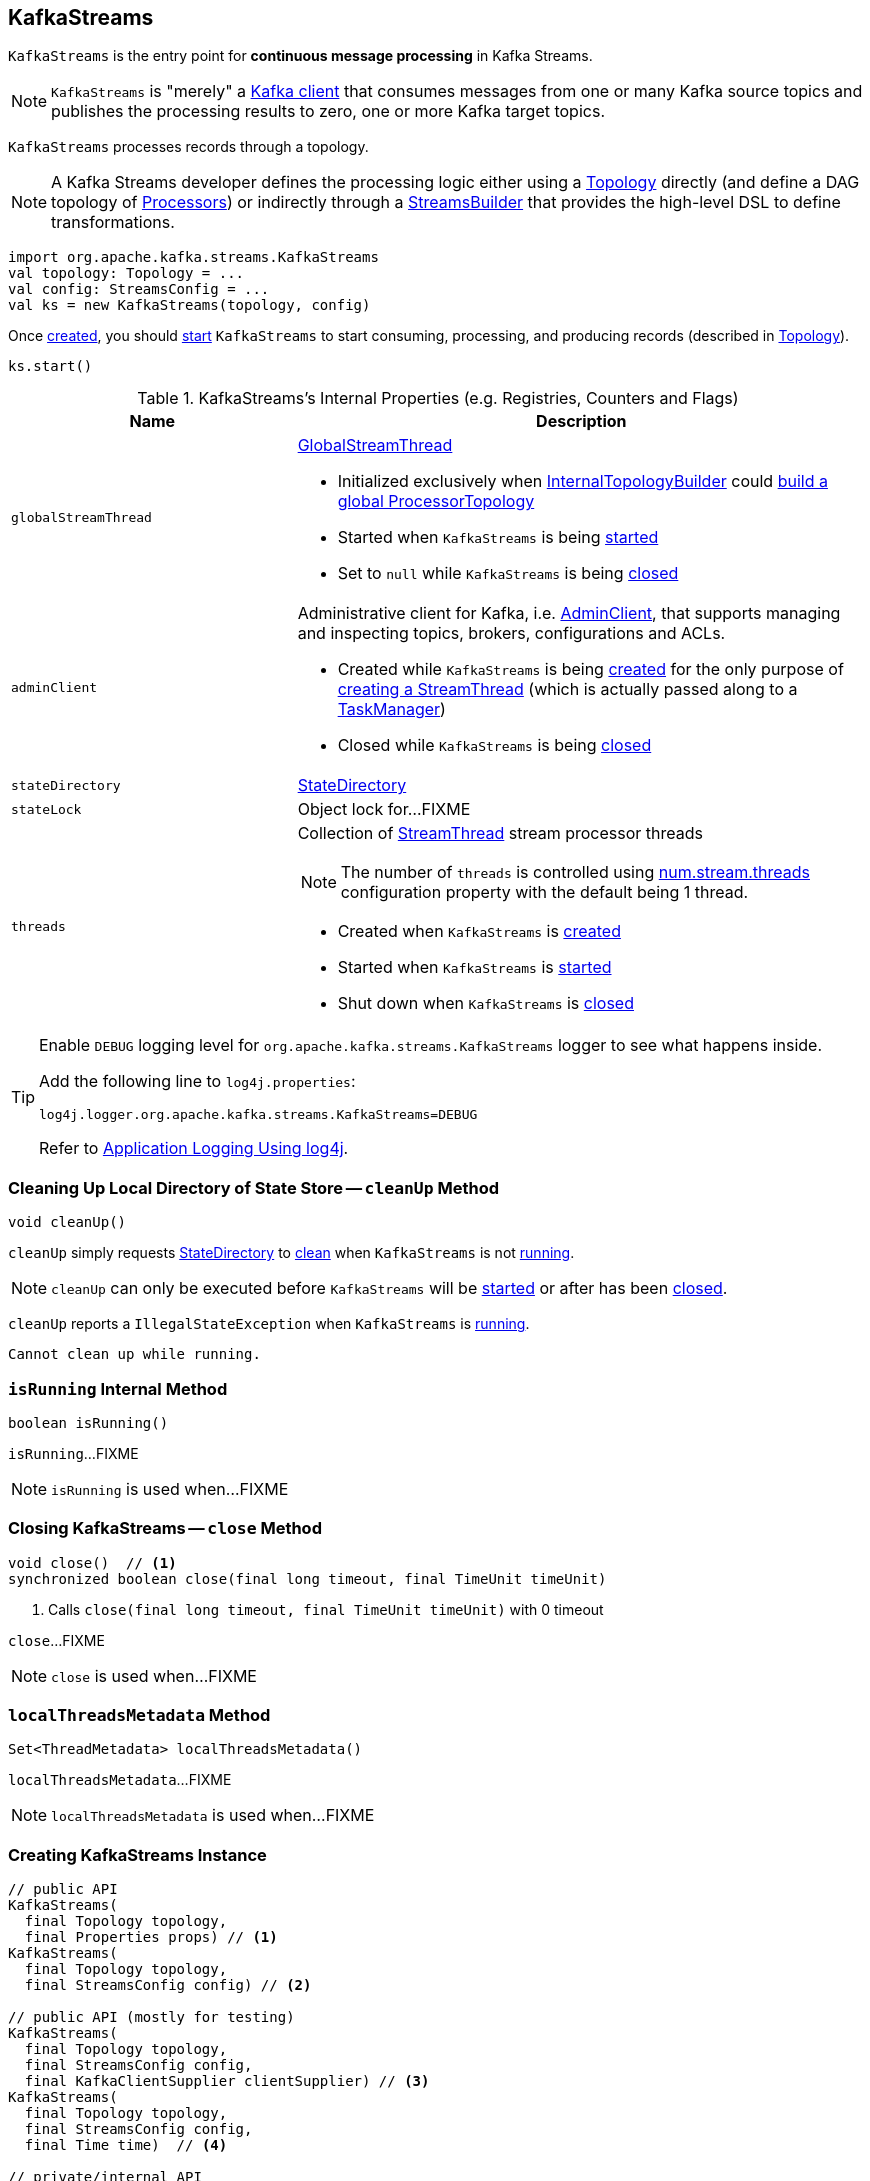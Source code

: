 == [[KafkaStreams]] KafkaStreams

`KafkaStreams` is the entry point for *continuous message processing* in Kafka Streams.

NOTE: `KafkaStreams` is "merely" a <<clientSupplier, Kafka client>> that consumes messages from one or many Kafka source topics and publishes the processing results to zero, one or more Kafka target topics.

[[topology]]
`KafkaStreams` processes records through a topology.

NOTE: A Kafka Streams developer defines the processing logic either using a link:kafka-streams-Topology.adoc[Topology] directly (and define a DAG topology of link:kafka-streams-Processor.adoc[Processors]) or indirectly through a link:kafka-streams-StreamsBuilder.adoc[StreamsBuilder] that provides the high-level DSL to define transformations.

[source, scala]
----
import org.apache.kafka.streams.KafkaStreams
val topology: Topology = ...
val config: StreamsConfig = ...
val ks = new KafkaStreams(topology, config)
----

Once <<creating-instance, created>>, you should <<start, start>> `KafkaStreams` to start consuming, processing, and producing records (described in <<topology, Topology>>).

[source, scala]
----
ks.start()
----

[[internal-registries]]
.KafkaStreams's Internal Properties (e.g. Registries, Counters and Flags)
[cols="1,2",options="header",width="100%"]
|===
| Name
| Description

| `globalStreamThread`
a| [[globalStreamThread]] link:kafka-streams-GlobalStreamThread.adoc[GlobalStreamThread]

* Initialized exclusively when <<internalTopologyBuilder, InternalTopologyBuilder>> could link:kafka-streams-InternalTopologyBuilder.adoc#buildGlobalStateTopology[build a global ProcessorTopology]

* Started when `KafkaStreams` is being <<start, started>>

* Set to `null` while `KafkaStreams` is being <<close, closed>>

| [[adminClient]] `adminClient`
a| Administrative client for Kafka, i.e. https://kafka.apache.org/10/javadoc/org/apache/kafka/clients/admin/AdminClient.html[AdminClient], that supports managing and inspecting topics, brokers, configurations and ACLs.

* Created while `KafkaStreams` is being <<creating-instance, created>> for the only purpose of link:kafka-streams-StreamThread.adoc#create[creating a StreamThread] (which is actually passed along to a link:kafka-streams-TaskManager.adoc#adminClient[TaskManager])

* Closed while `KafkaStreams` is being <<close, closed>>

| [[stateDirectory]] `stateDirectory`
| link:kafka-streams-StateDirectory.adoc[StateDirectory]

| [[stateLock]] `stateLock`
| Object lock for...FIXME

| [[threads]] `threads`
a| Collection of link:kafka-streams-StreamThread.adoc[StreamThread] stream processor threads

NOTE: The number of `threads` is controlled using link:kafka-streams-properties.adoc#num.stream.threads[num.stream.threads] configuration property with the default being 1 thread.

* Created when `KafkaStreams` is <<creating-instance, created>>
* Started when `KafkaStreams` is <<start, started>>
* Shut down when `KafkaStreams` is <<close, closed>>
|===

[[logging]]
[TIP]
====
Enable `DEBUG` logging level for `org.apache.kafka.streams.KafkaStreams` logger to see what happens inside.

Add the following line to `log4j.properties`:

```
log4j.logger.org.apache.kafka.streams.KafkaStreams=DEBUG
```

Refer to link:kafka-logging.adoc#log4j.properties[Application Logging Using log4j].
====

=== [[cleanUp]] Cleaning Up Local Directory of State Store -- `cleanUp` Method

[source, java]
----
void cleanUp()
----

`cleanUp` simply requests <<stateDirectory, StateDirectory>> to link:kafka-streams-StateDirectory.adoc#clean[clean] when `KafkaStreams` is not <<isRunning, running>>.

NOTE: `cleanUp` can only be executed before `KafkaStreams` will be <<start, started>> or after has been <<close, closed>>.

`cleanUp` reports a `IllegalStateException` when `KafkaStreams` is <<isRunning, running>>.

```
Cannot clean up while running.
```

=== [[isRunning]] `isRunning` Internal Method

[source, java]
----
boolean isRunning()
----

`isRunning`...FIXME

NOTE: `isRunning` is used when...FIXME

=== [[close]] Closing KafkaStreams -- `close` Method

[source, java]
----
void close()  // <1>
synchronized boolean close(final long timeout, final TimeUnit timeUnit)
----
<1> Calls `close(final long timeout, final TimeUnit timeUnit)` with 0 timeout

`close`...FIXME

NOTE: `close` is used when...FIXME

=== [[localThreadsMetadata]] `localThreadsMetadata` Method

[source, java]
----
Set<ThreadMetadata> localThreadsMetadata()
----

`localThreadsMetadata`...FIXME

NOTE: `localThreadsMetadata` is used when...FIXME

=== [[creating-instance]] Creating KafkaStreams Instance

[source, java]
----
// public API
KafkaStreams(
  final Topology topology,
  final Properties props) // <1>
KafkaStreams(
  final Topology topology,
  final StreamsConfig config) // <2>

// public API (mostly for testing)
KafkaStreams(
  final Topology topology,
  final StreamsConfig config,
  final KafkaClientSupplier clientSupplier) // <3>
KafkaStreams(
  final Topology topology,
  final StreamsConfig config,
  final Time time)  // <4>

// private/internal API
KafkaStreams(
  final InternalTopologyBuilder internalTopologyBuilder,
  final StreamsConfig config,
  final KafkaClientSupplier clientSupplier) // <5>
KafkaStreams(
  final InternalTopologyBuilder internalTopologyBuilder,
  final StreamsConfig config,
  final KafkaClientSupplier clientSupplier,
  final Time time)  // <6>
----
<1> Calls `KafkaStreams` (2) with `StreamsConfig` with the input `props`
<2> Calls `KafkaStreams` (3) with `DefaultKafkaClientSupplier`
<5> Calls the internal `KafkaStreams` (6) with `SystemTime`

`KafkaStreams` takes the following when created:

* [[internalTopologyBuilder]] link:kafka-streams-InternalTopologyBuilder.adoc[InternalTopologyBuilder]
* [[config]] link:kafka-streams-StreamsConfig.adoc[StreamsConfig]
* [[clientSupplier]] link:kafka-streams-KafkaClientSupplier.adoc[KafkaClientSupplier]
* [[time]] `Time`

`KafkaStreams` initializes the <<internal-registries, internal registries and counters>>.

=== [[setRunningFromCreated]] `setRunningFromCreated` Internal Method

[source, java]
----
boolean setRunningFromCreated()
----

`setRunningFromCreated`...FIXME

NOTE: `setRunningFromCreated` is used exclusively when `KafkaStreams` is <<start, started>>.

=== [[toString]] Describing Itself (Text Representation) -- `toString` Method

[source, java]
----
String toString() // <1>
String toString(final String indent)
----
<1> Calls `toString(final String indent)` with an empty indent, i.e. `""`

NOTE: `toString` with an indent is *deprecated* and should not be used. Use <<localThreadsMetadata, localThreadsMetadata>> instead.

`toString`...FIXME

=== [[start]] Starting KafkaStreams -- `start` Method

[source, java]
----
synchronized void start()
throws IllegalStateException, StreamsException
----

`start` starts the <<topology, Topology>> (that in turn starts consuming, processing, and producing records).

Internally, `start` prints out the following DEBUG message to the logs:

```
Starting Streams client
```

`start` <<setRunningFromCreated, marks KafkaStreams as running>> (i.e. transitions from CREATED to RUNNING state and notifies link:kafka-streams-StateListener.adoc[StateListeners]).

`start` starts <<globalStreamThread, global stream thread>> if defined (which is when...FIXME)

`start` starts <<threads, stream threads>>.

`start` schedules a thread that requests <<stateDirectory, StateDirectory>> to link:kafka-streams-StateDirectory.adoc#cleanRemovedTasks[cleanRemovedTasks] every link:kafka-streams-properties.adoc#state.cleanup.delay.ms[state.cleanup.delay.ms] milliseconds.

You should see the following DEBUG message in the logs:

```
Started Streams client
```

In case the <<setRunningFromCreated, changing state to running>> fails, `start` merely prints out the following ERROR message to the logs:

```
Already stopped, cannot re-start
```

